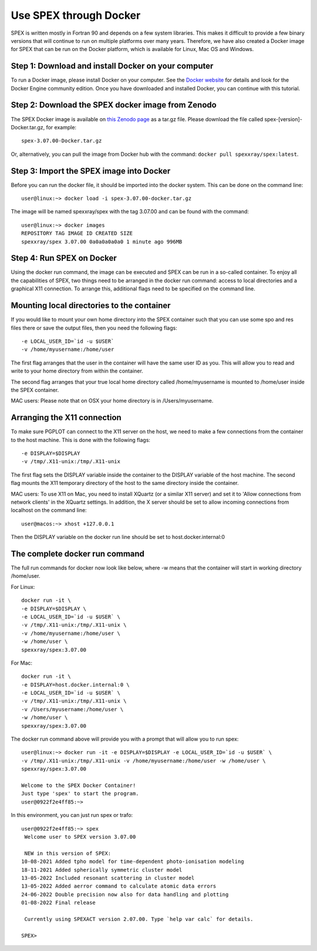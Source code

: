 .. _sec:docker:

Use SPEX through Docker
-----------------------

  .. highlight:: none

SPEX is written mostly in Fortran 90 and depends on a few system libraries. This makes it difficult to provide a few
binary versions that will continue to run on multiple platforms over many years. Therefore, we have also created a
Docker image for SPEX that can be run on the Docker platform, which is available for Linux, Mac OS and Windows.

Step 1: Download and install Docker on your computer
^^^^^^^^^^^^^^^^^^^^^^^^^^^^^^^^^^^^^^^^^^^^^^^^^^^^

To run a Docker image, please install Docker on your computer. See the `Docker website <https://www.docker.com/>`_
for details and look for the Docker Engine community edition. Once you have downloaded and installed Docker, you can
continue with this tutorial.

Step 2: Download the SPEX docker image from Zenodo
^^^^^^^^^^^^^^^^^^^^^^^^^^^^^^^^^^^^^^^^^^^^^^^^^^

The SPEX Docker image is available on `this Zenodo page <https://doi.org/10.5281/zenodo.1924563>`_ as a tar.gz file.
Please download the file called spex-[version]-Docker.tar.gz, for example::

    spex-3.07.00-Docker.tar.gz

Or, alternatively, you can pull the image from Docker hub with the command: ``docker pull spexxray/spex:latest``.

Step 3: Import the SPEX image into Docker
^^^^^^^^^^^^^^^^^^^^^^^^^^^^^^^^^^^^^^^^^

Before you can run the docker file, it should be imported into the docker system. This can be done on the command line::

    user@linux:~> docker load -i spex-3.07.00-docker.tar.gz

The image will be named spexxray/spex with the tag 3.07.00 and can be found with the command::

    user@linux:~> docker images
    REPOSITORY TAG IMAGE ID CREATED SIZE
    spexxray/spex 3.07.00 0a0a0a0a0a0 1 minute ago 996MB

Step 4: Run SPEX on Docker
^^^^^^^^^^^^^^^^^^^^^^^^^^

Using the docker run command, the image can be executed and SPEX can be run in a so-called container. To enjoy all the
capabilities of SPEX, two things need to be arranged in the docker run command: access to local directories and a graphical
X11 connection. To arrange this, additional flags need to be specified on the command line.

Mounting local directories to the container
^^^^^^^^^^^^^^^^^^^^^^^^^^^^^^^^^^^^^^^^^^^

If you would like to mount your own home directory into the SPEX container such that you can use some spo and res files there
or save the output files, then you need the following flags::

    -e LOCAL_USER_ID=`id -u $USER`
    -v /home/myusername:/home/user

The first flag arranges that the user in the container will have the same user ID as you. This will allow you to read and
write to your home directory from within the container.

The second flag arranges that your true local home directory called /home/myusername is mounted to /home/user inside the SPEX container.

MAC users: Please note that on OSX your home directory is in /Users/myusername.

Arranging the X11 connection
^^^^^^^^^^^^^^^^^^^^^^^^^^^^

To make sure PGPLOT can connect to the X11 server on the host, we need to make a few connections from the container to the host machine.
This is done with the following flags::

    -e DISPLAY=$DISPLAY
    -v /tmp/.X11-unix:/tmp/.X11-unix

The first flag sets the DISPLAY variable inside the container to the DISPLAY variable of the host machine. The second flag mounts the X11
temporary directory of the host to the same directory inside the container.

MAC users: To use X11 on Mac, you need to install XQuartz (or a similar X11 server) and set it to 'Allow connections from network clients'
in the XQuartz settings. In addition, the X server should be set to allow incoming connections from localhost on the command line::

    user@macos:~> xhost +127.0.0.1

Then the DISPLAY variable on the docker run line should be set to host.docker.internal:0

The complete docker run command
^^^^^^^^^^^^^^^^^^^^^^^^^^^^^^^

The full run commands for docker now look like below, where -w means that the container will start in working directory /home/user.

For Linux::

    docker run -it \
    -e DISPLAY=$DISPLAY \
    -e LOCAL_USER_ID=`id -u $USER` \
    -v /tmp/.X11-unix:/tmp/.X11-unix \
    -v /home/myusername:/home/user \
    -w /home/user \
    spexxray/spex:3.07.00

For Mac::

    docker run -it \
    -e DISPLAY=host.docker.internal:0 \
    -e LOCAL_USER_ID=`id -u $USER` \
    -v /tmp/.X11-unix:/tmp/.X11-unix \
    -v /Users/myusername:/home/user \
    -w /home/user \
    spexxray/spex:3.07.00

The docker run command above will provide you with a prompt that will allow you to run spex::

    user@linux:~> docker run -it -e DISPLAY=$DISPLAY -e LOCAL_USER_ID=`id -u $USER` \
    -v /tmp/.X11-unix:/tmp/.X11-unix -v /home/myusername:/home/user -w /home/user \
    spexxray/spex:3.07.00

    Welcome to the SPEX Docker Container!
    Just type 'spex' to start the program.
    user@0922f2e4ff85:~>

In this environment, you can just run spex or trafo::

    user@0922f2e4ff85:~> spex
     Welcome user to SPEX version 3.07.00

     NEW in this version of SPEX:
    10-08-2021 Added tpho model for time-dependent photo-ionisation modeling
    18-11-2021 Added spherically symmetric cluster model
    13-05-2022 Included resonant scattering in cluster model
    13-05-2022 Added aerror command to calculate atomic data errors
    24-06-2022 Double precision now also for data handling and plotting
    01-08-2022 Final release

     Currently using SPEXACT version 2.07.00. Type `help var calc` for details.

    SPEX>
